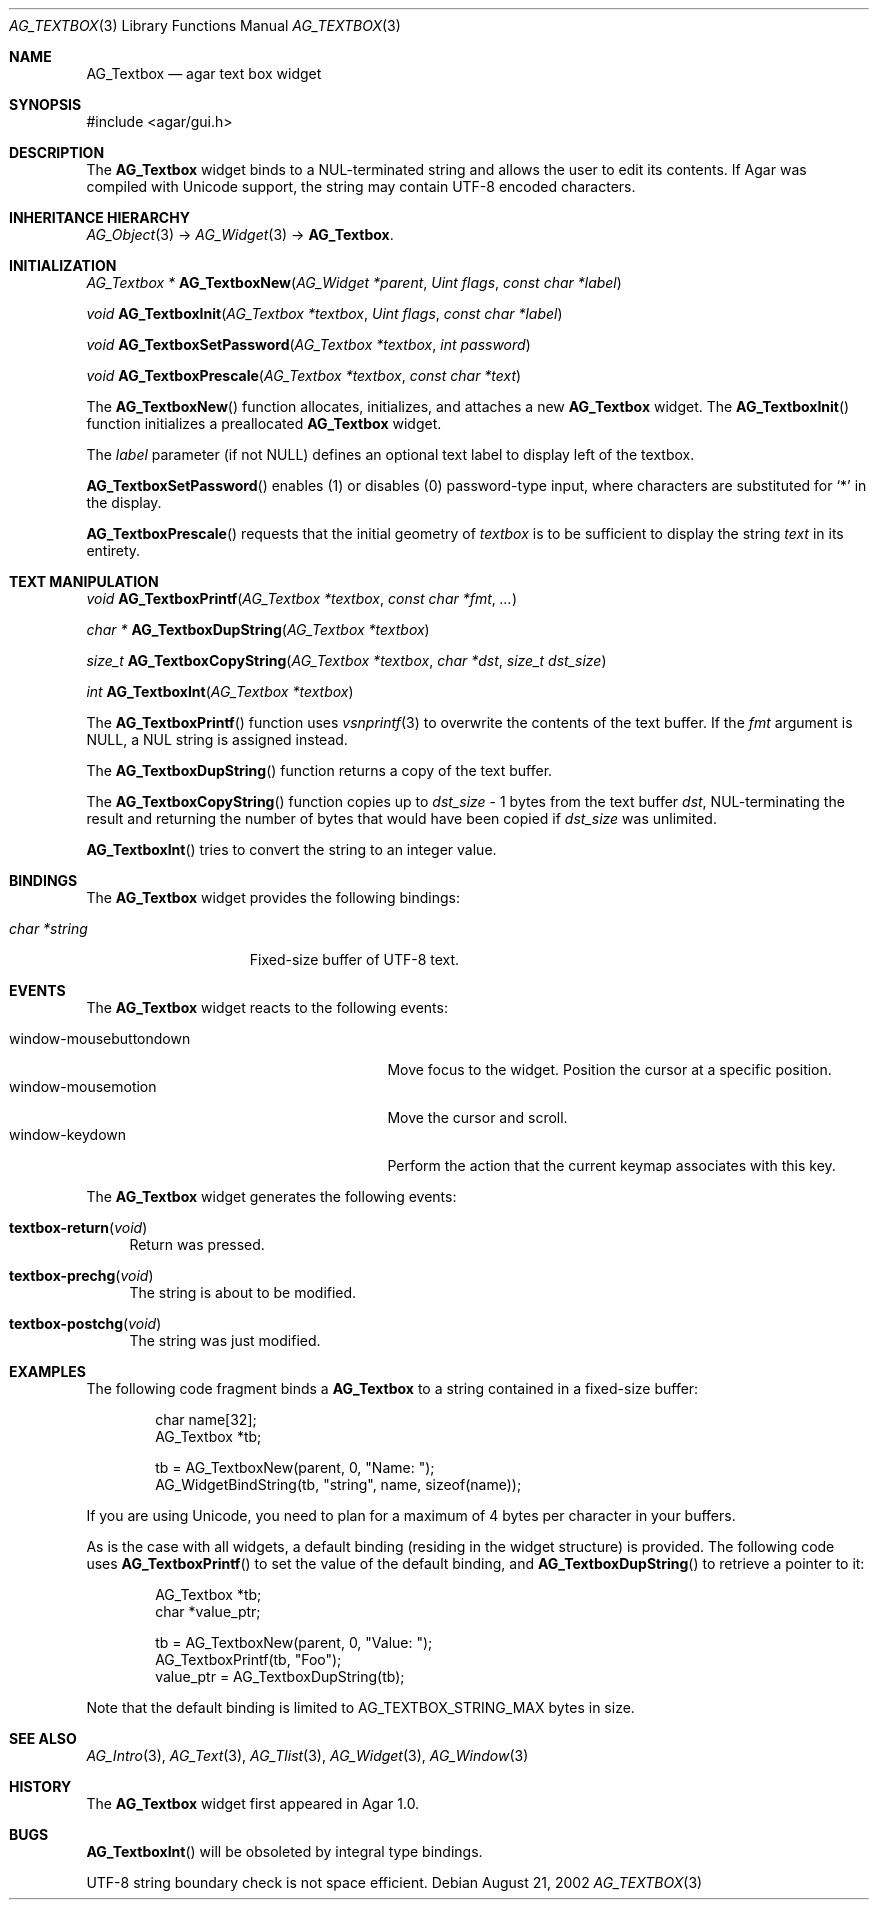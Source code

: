 .\" Copyright (c) 2002-2007 Hypertriton, Inc. <http://hypertriton.com/>
.\" All rights reserved.
.\"
.\" Redistribution and use in source and binary forms, with or without
.\" modification, are permitted provided that the following conditions
.\" are met:
.\" 1. Redistributions of source code must retain the above copyright
.\"    notice, this list of conditions and the following disclaimer.
.\" 2. Redistributions in binary form must reproduce the above copyright
.\"    notice, this list of conditions and the following disclaimer in the
.\"    documentation and/or other materials provided with the distribution.
.\" 
.\" THIS SOFTWARE IS PROVIDED BY THE AUTHOR ``AS IS'' AND ANY EXPRESS OR
.\" IMPLIED WARRANTIES, INCLUDING, BUT NOT LIMITED TO, THE IMPLIED
.\" WARRANTIES OF MERCHANTABILITY AND FITNESS FOR A PARTICULAR PURPOSE
.\" ARE DISCLAIMED. IN NO EVENT SHALL THE AUTHOR BE LIABLE FOR ANY DIRECT,
.\" INDIRECT, INCIDENTAL, SPECIAL, EXEMPLARY, OR CONSEQUENTIAL DAMAGES
.\" (INCLUDING BUT NOT LIMITED TO, PROCUREMENT OF SUBSTITUTE GOODS OR
.\" SERVICES; LOSS OF USE, DATA, OR PROFITS; OR BUSINESS INTERRUPTION)
.\" HOWEVER CAUSED AND ON ANY THEORY OF LIABILITY, WHETHER IN CONTRACT,
.\" STRICT LIABILITY, OR TORT (INCLUDING NEGLIGENCE OR OTHERWISE) ARISING
.\" IN ANY WAY OUT OF THE USE OF THIS SOFTWARE EVEN IF ADVISED OF THE
.\" POSSIBILITY OF SUCH DAMAGE.
.\"
.Dd August 21, 2002
.Dt AG_TEXTBOX 3
.Os
.ds vT Agar API Reference
.ds oS Agar 1.0
.Sh NAME
.Nm AG_Textbox
.Nd agar text box widget
.Sh SYNOPSIS
.Bd -literal
#include <agar/gui.h>
.Ed
.Sh DESCRIPTION
The
.Nm
widget binds to a NUL-terminated string and allows the user to edit its
contents.
If Agar was compiled with Unicode support, the string may contain UTF-8
encoded characters.
.Sh INHERITANCE HIERARCHY
.Xr AG_Object 3 ->
.Xr AG_Widget 3 ->
.Nm .
.Sh INITIALIZATION
.nr nS 1
.Ft "AG_Textbox *"
.Fn AG_TextboxNew "AG_Widget *parent" "Uint flags" "const char *label"
.Pp
.Ft void
.Fn AG_TextboxInit "AG_Textbox *textbox" "Uint flags" "const char *label"
.Pp
.Ft void
.Fn AG_TextboxSetPassword "AG_Textbox *textbox" "int password"
.Pp
.Ft void
.Fn AG_TextboxPrescale "AG_Textbox *textbox" "const char *text"
.Pp
.nr nS 0
The
.Fn AG_TextboxNew
function allocates, initializes, and attaches a new
.Nm
widget.
The
.Fn AG_TextboxInit
function initializes a preallocated
.Nm
widget.
.Pp
The
.Fa label
parameter (if not NULL) defines an optional text label to display left
of the textbox.
.Pp
.Fn AG_TextboxSetPassword
enables (1) or disables (0) password-type input, where characters are
substituted for
.Sq *
in the display.
.Pp
.Fn AG_TextboxPrescale
requests that the initial geometry of
.Fa textbox
is to be sufficient to display the string
.Fa text
in its entirety.
.Sh TEXT MANIPULATION
.nr nS 1
.Ft void
.Fn AG_TextboxPrintf "AG_Textbox *textbox" "const char *fmt" "..."
.Pp
.Ft "char *"
.Fn AG_TextboxDupString "AG_Textbox *textbox"
.Pp
.Ft "size_t"
.Fn AG_TextboxCopyString "AG_Textbox *textbox" "char *dst" "size_t dst_size"
.Pp
.Ft int
.Fn AG_TextboxInt "AG_Textbox *textbox"
.Pp
.nr nS 0
The
.Fn AG_TextboxPrintf
function uses
.Xr vsnprintf 3
to overwrite the contents of the text buffer.
If the
.Fa fmt
argument is NULL, a NUL string is assigned instead.
.Pp
The
.Fn AG_TextboxDupString
function returns a copy of the text buffer.
.Pp
The
.Fn AG_TextboxCopyString
function copies up to
.Fa dst_size
- 1 bytes from the text buffer
.Fa dst ,
NUL-terminating the result and returning the number of bytes that would
have been copied if
.Fa dst_size
was unlimited.
.Pp
.Fn AG_TextboxInt
tries to convert the string to an integer value.
.Sh BINDINGS
The
.Nm
widget provides the following bindings:
.Pp
.Bl -tag -compact -width "char *string "
.It Va char *string
Fixed-size buffer of UTF-8 text.
.El
.Sh EVENTS
The
.Nm
widget reacts to the following events:
.Pp
.Bl -tag -compact -width 25n
.It window-mousebuttondown
Move focus to the widget.
Position the cursor at a specific position.
.It window-mousemotion
Move the cursor and scroll.
.It window-keydown
Perform the action that the current keymap associates with this key.
.El
.Pp
The
.Nm
widget generates the following events:
.Pp
.Bl -tag -width 2n
.It Fn textbox-return "void"
Return was pressed.
.It Fn textbox-prechg "void"
The string is about to be modified.
.It Fn textbox-postchg "void"
The string was just modified.
.El
.Sh EXAMPLES
The following code fragment binds a
.Nm
to a string contained in a fixed-size buffer:
.Pp
.Bd -literal -offset indent
char name[32];
AG_Textbox *tb;

tb = AG_TextboxNew(parent, 0, "Name: ");
AG_WidgetBindString(tb, "string", name, sizeof(name));
.Ed
.Pp
If you are using Unicode, you need to plan for a maximum of 4 bytes per
character in your buffers.
.Pp
As is the case with all widgets, a default binding (residing in the widget
structure) is provided.
The following code uses
.Fn AG_TextboxPrintf
to set the value of the default binding, and
.Fn AG_TextboxDupString
to retrieve a pointer to it:
.Pp
.Bd -literal -offset indent
AG_Textbox *tb;
char *value_ptr;

tb = AG_TextboxNew(parent, 0, "Value: ");
AG_TextboxPrintf(tb, "Foo");
value_ptr = AG_TextboxDupString(tb);
.Ed
.Pp
Note that the default binding is limited to
.Dv AG_TEXTBOX_STRING_MAX
bytes in size.
.Sh SEE ALSO
.Xr AG_Intro 3 ,
.Xr AG_Text 3 ,
.Xr AG_Tlist 3 ,
.Xr AG_Widget 3 ,
.Xr AG_Window 3
.Sh HISTORY
The
.Nm
widget first appeared in Agar 1.0.
.Sh BUGS
.Fn AG_TextboxInt
will be obsoleted by integral type bindings.
.Pp
UTF-8 string boundary check is not space efficient.
